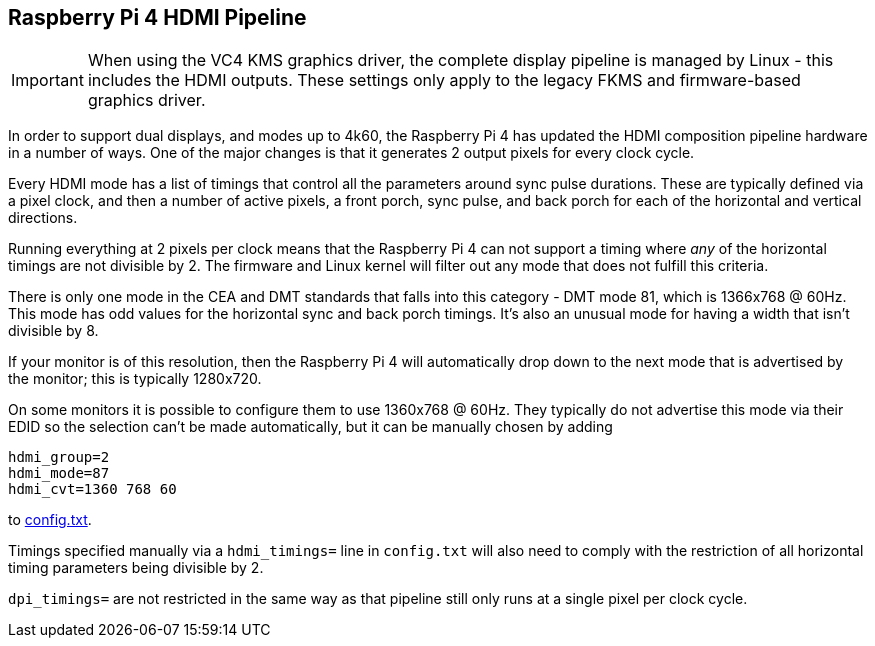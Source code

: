 == Raspberry Pi 4 HDMI Pipeline

IMPORTANT: When using the VC4 KMS graphics driver, the complete display pipeline is managed by Linux - this includes the HDMI outputs. These settings only apply to the legacy FKMS and firmware-based graphics driver.

In order to support dual displays, and modes up to 4k60, the Raspberry Pi 4 has updated the HDMI composition pipeline hardware in a number of ways. One of the major changes is that it generates 2 output pixels for every clock cycle.

Every HDMI mode has a list of timings that control all the parameters around sync pulse durations. These are typically defined via a pixel clock, and then a number of active pixels, a front porch, sync pulse, and back porch for each of the horizontal and vertical directions.

Running everything at 2 pixels per clock means that the Raspberry Pi 4 can not support a timing where _any_ of the horizontal timings are not divisible by 2. The firmware and Linux kernel will filter out any mode that does not fulfill this criteria.

There is only one mode in the CEA and DMT standards that falls into this category - DMT mode 81, which is 1366x768 @ 60Hz. This mode has odd values for the horizontal sync and back porch timings. It's also an unusual mode for having a width that isn't divisible by 8.

If your monitor is of this resolution, then the Raspberry Pi 4 will automatically drop down to the next mode that is advertised by the monitor; this is typically 1280x720.

On some monitors it is possible to configure them to use 1360x768 @ 60Hz. They typically do not advertise this mode via their EDID so the selection can't be made automatically, but it can be manually chosen by adding

[source]
----
hdmi_group=2
hdmi_mode=87
hdmi_cvt=1360 768 60
----

to xref:config_txt.adoc#video-options[config.txt].

Timings specified manually via a `hdmi_timings=` line in `config.txt` will also need to comply with the restriction of all horizontal timing parameters being divisible by 2.

`dpi_timings=` are not restricted in the same way as that pipeline still only runs at a single pixel per clock cycle.
